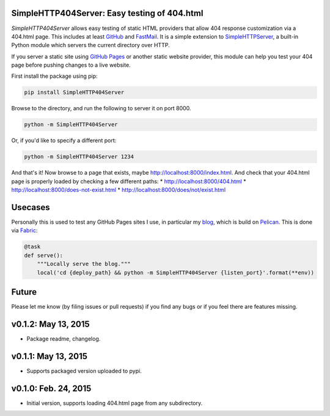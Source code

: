 SimpleHTTP404Server: Easy testing of 404.html
=============================================

*SimpleHTTP404Server* allows easy testing of static HTML providers that allow
404 response customization via a 404.html page. This includes at least GitHub_
and FastMail_. It is a simple extension to SimpleHTTPServer_, a built-in Python
module which servers the current directory over HTTP.

If you server a static site using `GitHub Pages`_ or another static website
provider, this module can help you test your 404 page before pushing changes to
a live website.

First install the package using pip:

.. code-block:: bash

    pip install SimpleHTTP404Server

Browse to the directory, and run the following to server it on port 8000.

.. code-block:: bash

    python -m SimpleHTTP404Server

Or, if you'd like to specify a different port:

.. code-block:: bash

    python -m SimpleHTTP404Server 1234

And that's it! Now browse to a page that exists, maybe
http://localhost:8000/index.html. And check that your 404.html page is properly
loaded by checking a few different paths:
* http://localhost:8000/404.html
* http://localhost:8000/does-not-exist.html
* http://localhost:8000/does/not/exist.html

.. _GitHub: https://help.github.com/articles/custom-404-pages/
.. _FastMail: https://www.fastmail.com/help/files/website.html
.. _SimpleHTTPServer: https://docs.python.org/2/library/simplehttpserver.html
.. _GitHub Pages: https://help.github.com/articles/what-are-github-pages/

Usecases
========

Personally this is used to test any GitHub Pages sites I use, in particular my
blog_, which is build on Pelican_. This is done via Fabric_:

.. code-block:: python

    @task
    def serve():
        """Locally serve the blog."""
        local('cd {deploy_path} && python -m SimpleHTTP404Server {listen_port}'.format(**env))

.. _blog: http://patrick.cloke.us
.. _Pelican: http://blog.getpelican.com/
.. _Fabric: http://www.fabfile.org/

Future
======

Please let me know (by filing issues or pull requests) if you find any bugs or
if you feel there are features missing.

v0.1.2: May 13, 2015
====================

* Package readme, changelog.

v0.1.1: May 13, 2015
====================

* Supports packaged version uploaded to pypi.

v0.1.0: Feb. 24, 2015
=====================

* Initial version, supports loading 404.html page from any subdirectory.




